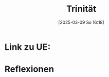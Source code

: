 :PROPERTIES:
:CUSTOM_ID: h:a7a760e3-edcb-4d6c-9c4a-7a5ef99a9991
:END:
#+title:      Trinität
#+date:       [2025-03-09 So 16:18]
#+filetags:   :theology:
#+identifier: 20250309T161810

* Link zu UE: 

* Reflexionen




